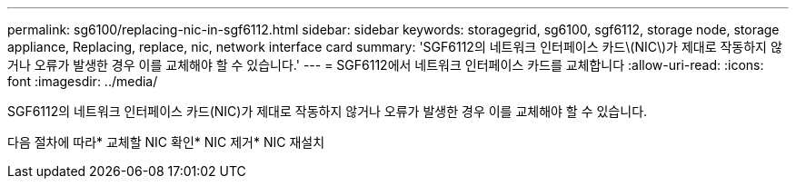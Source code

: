 ---
permalink: sg6100/replacing-nic-in-sgf6112.html 
sidebar: sidebar 
keywords: storagegrid, sg6100, sgf6112, storage node, storage appliance, Replacing, replace, nic, network interface card 
summary: 'SGF6112의 네트워크 인터페이스 카드\(NIC\)가 제대로 작동하지 않거나 오류가 발생한 경우 이를 교체해야 할 수 있습니다.' 
---
= SGF6112에서 네트워크 인터페이스 카드를 교체합니다
:allow-uri-read: 
:icons: font
:imagesdir: ../media/


[role="lead"]
SGF6112의 네트워크 인터페이스 카드(NIC)가 제대로 작동하지 않거나 오류가 발생한 경우 이를 교체해야 할 수 있습니다.

다음 절차에 따라* 교체할 NIC 확인* NIC 제거* NIC 재설치
